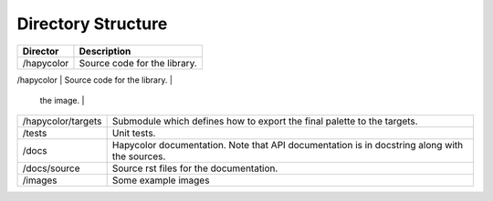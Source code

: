 Directory Structure
===================

+----------------------+--------------------------------------------------------+
| Director             | Description                                            |
+======================+========================================================+
| /hapycolor           | Source code for the library.                           |
+----------------------+--------------------------------------------------------+
| /hapycolor/filters   | Submodule which defines how to filter the colors of    |
                       | the image.                                             |
+----------------------+--------------------------------------------------------+
| /hapycolor/targets   | Submodule which defines how to export the final        |
|                      | palette to the targets.                                |
+----------------------+--------------------------------------------------------+
| /tests               | Unit tests.                                            |
+----------------------+--------------------------------------------------------+
| /docs                | Hapycolor documentation. Note that API documentation   |
|                      | is in docstring along with the sources.                |
+----------------------+--------------------------------------------------------+
| /docs/source         | Source rst files for the documentation.                |
+----------------------+--------------------------------------------------------+
| /images              | Some example images                                    |
+----------------------+--------------------------------------------------------+

